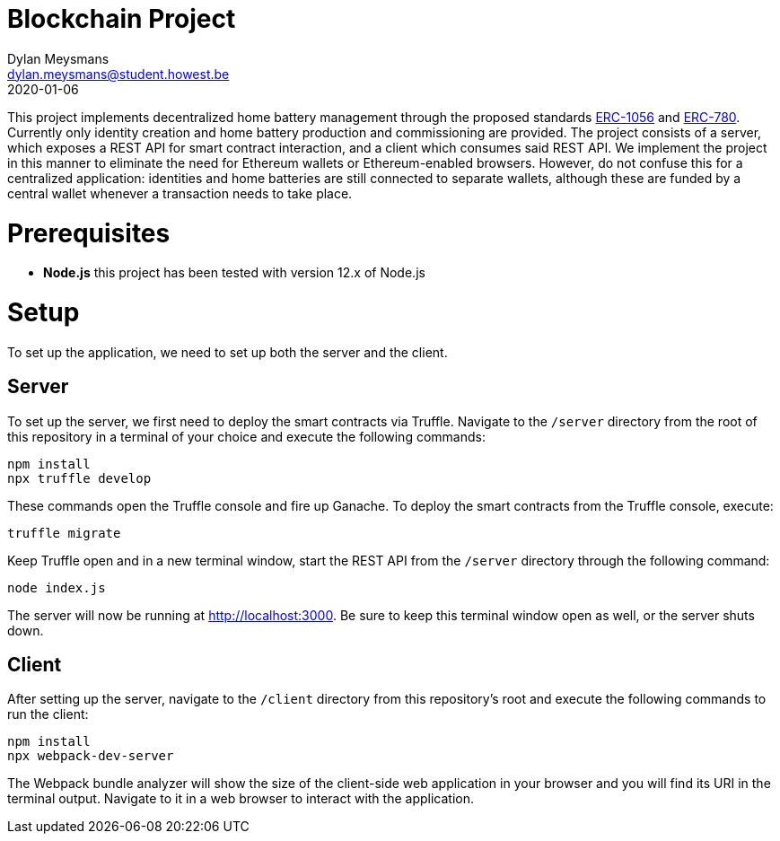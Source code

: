 # Blockchain Project
Dylan Meysmans <dylan.meysmans@student.howest.be>
2020-01-06

This project implements decentralized home battery management through the proposed standards https://github.com/ethereum/EIPs/issues/1056[ERC-1056] and https://github.com/ethereum/EIPs/issues/780[ERC-780]. Currently only identity creation and home battery production and commissioning are provided.
The project consists of a server, which exposes a REST API for smart contract interaction, and a client which consumes said REST API. We implement the project in this manner to eliminate the need for Ethereum wallets or Ethereum-enabled browsers. However, do not confuse this for a centralized application: identities and home batteries are still connected to separate wallets, although these are funded by a central wallet whenever a transaction needs to take place.

# Prerequisites

- *Node.js* this project has been tested with version 12.x of Node.js

# Setup

To set up the application, we need to set up both the server and the client.

## Server

To set up the server, we first need to deploy the smart contracts via Truffle. Navigate to the `/server` directory from the root of this repository in a terminal of your choice and execute the following commands:

....
npm install
npx truffle develop
....

These commands open the Truffle console and fire up Ganache. To deploy the smart contracts from the Truffle console, execute:

....
truffle migrate
....

Keep Truffle open and in a new terminal window, start the REST API from the `/server` directory through the following command:

....
node index.js
....

The server will now be running at http://localhost:3000. Be sure to keep this terminal window open as well, or the server shuts down.

## Client

After setting up the server, navigate to the `/client` directory from this repository's root and execute the following commands to run the client:

....
npm install
npx webpack-dev-server
....

The Webpack bundle analyzer will show the size of the client-side web application in your browser and you will find its URI in the terminal output. Navigate to it in a web browser to interact with the application.